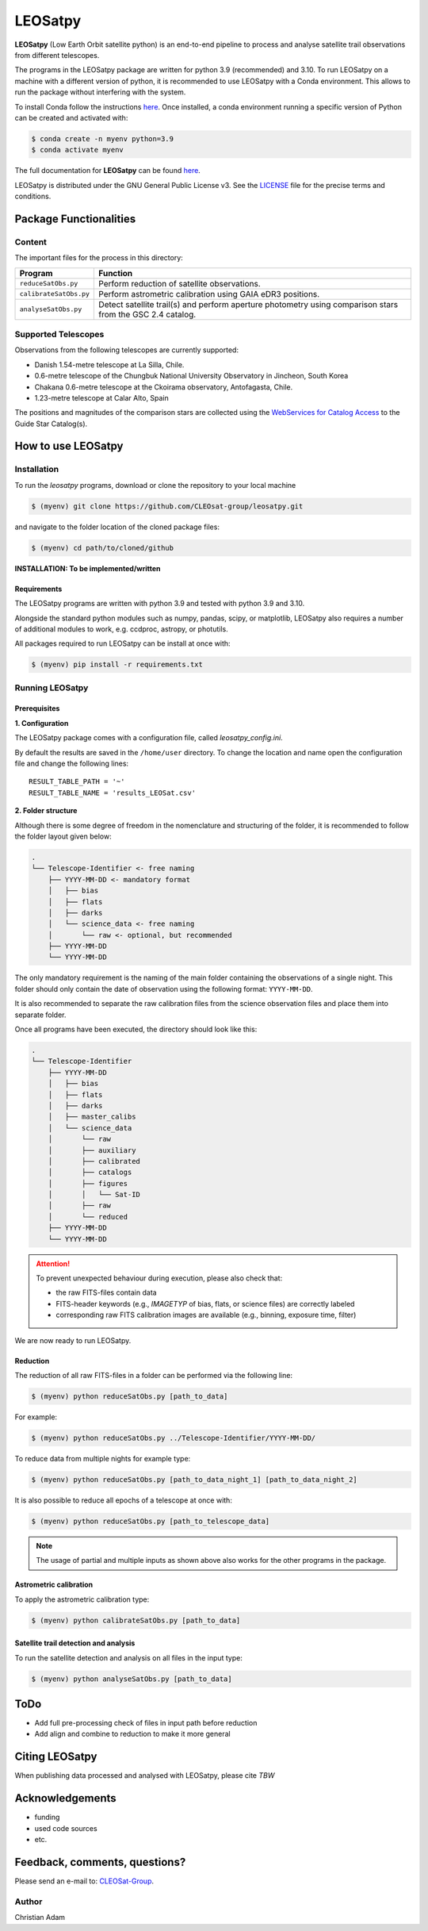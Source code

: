 ========
LEOSatpy
========

**LEOSatpy** (Low Earth Orbit satellite python) is an end-to-end pipeline to process and analyse
satellite trail observations from different telescopes.

The programs in the LEOSatpy package are written for python 3.9 (recommended) and 3.10.
To run LEOSatpy on a machine with a different version of python, it is recommended to use
LEOSatpy with a Conda environment.
This allows to run the package without interfering with the system.

To install Conda follow the instructions
`here <https://conda.io/projects/conda/en/latest/user-guide/install/linux.html>`_.
Once installed, a conda environment running a specific version of Python can be created and activated with:

.. code-block:: sh

    $ conda create -n myenv python=3.9
    $ conda activate myenv


The full documentation for **LEOSatpy** can be found `here <https://docs.readthedocs.io/en/stable/tutorial/>`_.


LEOSatpy is distributed under the GNU General Public License v3. See the
`LICENSE <https://github.com/CLEOsat-group/leosatpy/blob/master/LICENSE>`_ file for the precise terms and conditions.

-----------------------
Package Functionalities
-----------------------

^^^^^^^^^^^^^^^^^^^^
Content
^^^^^^^^^^^^^^^^^^^^

The important files for the process in this directory:

===========================  ==========================================================================
Program                      Function
===========================  ==========================================================================
``reduceSatObs.py``          Perform reduction of satellite observations.
``calibrateSatObs.py``       Perform astrometric calibration using GAIA eDR3 positions.
``analyseSatObs.py``         Detect satellite trail(s) and perform aperture photometry using
                             comparison stars from the GSC 2.4 catalog.
===========================  ==========================================================================

^^^^^^^^^^^^^^^^^^^^
Supported Telescopes
^^^^^^^^^^^^^^^^^^^^

Observations from the following telescopes are currently supported:

* Danish 1.54-metre telescope at La Silla, Chile.
* 0.6-metre telescope of the Chungbuk National University Observatory in Jincheon, South Korea
* Chakana 0.6-metre telescope at the Ckoirama observatory, Antofagasta, Chile.
* 1.23-metre telescope at Calar Alto, Spain

.. put links to telescopes

The positions and magnitudes of the comparison stars are collected using the
`WebServices for Catalog Access <https://outerspace.stsci.edu/display/GC/WebServices+for+Catalog+Access>`_
to the Guide Star Catalog(s).

.. `Link <Feedback, comments, questions?_>`_

-------------------
How to use LEOSatpy
-------------------

^^^^^^^^^^^^
Installation
^^^^^^^^^^^^

To run the `leosatpy` programs, download or clone the repository to your local machine

.. code-block:: sh

    $ (myenv) git clone https://github.com/CLEOsat-group/leosatpy.git

and navigate to the folder location of the cloned package files:

.. code-block:: sh

    $ (myenv) cd path/to/cloned/github

**INSTALLATION: To be implemented/written**

""""""""""""
Requirements
""""""""""""

The LEOSatpy programs are written with python 3.9 and tested with python 3.9 and 3.10.

Alongside the standard python modules such as numpy, pandas, scipy, or matplotlib,
LEOSatpy also requires a number of additional modules to work, e.g. ccdproc, astropy, or photutils.

All packages required to run LEOSatpy can be install at once with:

.. code-block:: sh

    $ (myenv) pip install -r requirements.txt


^^^^^^^^^^^^^^^^
Running LEOSatpy
^^^^^^^^^^^^^^^^

"""""""""""""
Prerequisites
"""""""""""""

**1. Configuration**

The LEOSatpy package comes with a configuration file, called `leosatpy_config.ini`.

..    This file allows to change a number of parameter used during the reduction, calibration and analysis.
    Among these are the location and name of the result table holding all collected information and analysis results.

By default the results are saved in the ``/home/user`` directory.
To change the location and name open the configuration file and change the following lines:

::

    RESULT_TABLE_PATH = '~'
    RESULT_TABLE_NAME = 'results_LEOSat.csv'

**2. Folder structure**

Although there is some degree of freedom in the nomenclature and structuring of the folder,
it is recommended to follow the folder layout given below:

.. code-block::

    .
    └── Telescope-Identifier <- free naming
        ├── YYYY-MM-DD <- mandatory format
        │   ├── bias
        │   ├── flats
        │   ├── darks
        │   └── science_data <- free naming
        │       └── raw <- optional, but recommended
        ├── YYYY-MM-DD
        └── YYYY-MM-DD

The only mandatory requirement is the naming of the main folder
containing the observations of a single night.
This folder should only contain the date of observation using the following format: ``YYYY-MM-DD``.

It is also recommended to separate the raw calibration files from the science observation files
and place them into separate folder.

Once all programs have been executed, the directory should look like this:

.. code-block::

    .
    └── Telescope-Identifier
        ├── YYYY-MM-DD
        │   ├── bias
        │   ├── flats
        │   ├── darks
        │   ├── master_calibs
        │   └── science_data
        │       └── raw
        │       ├── auxiliary
        │       ├── calibrated
        │       ├── catalogs
        │       ├── figures
        │       │   └── Sat-ID
        │       ├── raw
        │       └── reduced
        ├── YYYY-MM-DD
        └── YYYY-MM-DD

.. attention::

    To prevent unexpected behaviour during execution, please also check that:

    * the raw FITS-files contain data
    * FITS-header keywords (e.g., `IMAGETYP` of bias, flats, or science files) are correctly labeled
    * corresponding raw FITS calibration images are available (e.g., binning, exposure time, filter)


We are now ready to run LEOSatpy.

"""""""""
Reduction
"""""""""

The reduction of all raw FITS-files in a folder can be performed via the following line:

.. code-block:: sh

    $ (myenv) python reduceSatObs.py [path_to_data]

For example:

.. code-block:: sh

    $ (myenv) python reduceSatObs.py ../Telescope-Identifier/YYYY-MM-DD/

To reduce data from multiple nights for example type:

.. code-block:: sh

    $ (myenv) python reduceSatObs.py [path_to_data_night_1] [path_to_data_night_2]

It is also possible to reduce all epochs of a telescope at once with:

.. code-block:: sh

    $ (myenv) python reduceSatObs.py [path_to_telescope_data]

.. note::

    The usage of partial and multiple inputs as shown above also works for the other programs in the package.


..    During the reduction the following steps are performed:

        * Image registration and validation
        * Master calibration file creation
        * Removal of instrumental signatures to create and save the reduced FITS-image(s)
        * Save results to result table.

"""""""""""""""""""""""
Astrometric calibration
"""""""""""""""""""""""

To apply the astrometric calibration type:

.. code-block:: sh

    $ (myenv) python calibrateSatObs.py [path_to_data]

..    During the astrometric calibration the following steps are performed:

        * Registration and validation of the reduced FITS-files
        * 2D background estimation and source detection
        * Determination of the pixel scale and detector rotation angle by comparing the detected sources with precise positions from the GAIA eDR3 catalog
        * Update the FITS-files World Coordinate System (WCS) with found transformation.
        * Save results to result table

""""""""""""""""""""""""""""""""""""""
Satellite trail detection and analysis
""""""""""""""""""""""""""""""""""""""

To run the satellite detection and analysis on all files in the input type:

.. code-block:: sh

    $ (myenv) python analyseSatObs.py [path_to_data]

..  During the analysis the following steps are performed:

    * Registration and validation of the calibrated FITS-files
    * `Xu et al. (2015) <https://ui.adsabs.harvard.edu/abs/2015PatRe..48.4012X/abstract>`_
    * Save results to result table

----
ToDo
----

.. * Memory and speed optimizations
* Add full pre-processing check of files in input path before reduction
* Add align and combine to reduction to make it more general


---------------
Citing LEOSatpy
---------------

When publishing data processed and analysed with LEOSatpy, please cite `TBW`

----------------
Acknowledgements
----------------

* funding
* used code sources
* etc.

------------------------------
Feedback, comments, questions?
------------------------------

Please send an e-mail to: `CLEOSat-Group <christian.adam84@gmail.com>`_.

^^^^^^
Author
^^^^^^

Christian Adam
